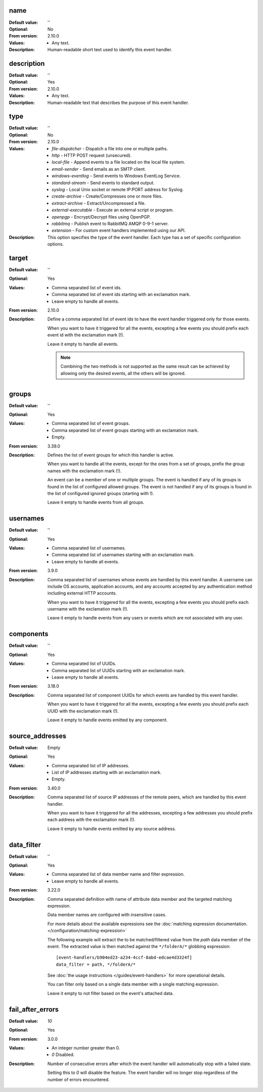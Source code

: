 name
----

:Default value: ''
:Optional: No
:From version: 2.10.0
:Values: * Any text.
:Description:
    Human-readable short text used to identify this event handler.


description
-----------

:Default value: ''
:Optional: Yes
:From version: 2.10.0
:Values: * Any text.
:Description:
    Human-readable text that describes the purpose of this event handler.


type
----

:Default value: ''
:Optional: No
:From version: 2.10.0
:Values: * `file-dispatcher` - Dispatch a file into one or multiple paths.
         * `http` - HTTP POST request (unsecured).
         * `local-file` - Append events to a file located on the local file
           system.
         * `email-sender` - Send emails as an SMTP client.
         * `windows-eventlog` - Send events to Windows EventLog Service.
         * `standard-stream` - Send events to standard output.
         * `syslog` - Local Unix socket or remote IP:PORT address for Syslog.
         * `create-archive` - Create/Compresses one or more files.
         * `extract-archive` - Extract/Uncompressed a file.
         * `external-executable` - Execute an external script or program.
         * `openpgp` - Encrypt/Decrypt files using OpenPGP.
         * `rabbitmq` - Publish event to RabbitMQ AMQP 0-9-1 server.
         * `extension` - For custom event handlers implemented using our API.
:Description:
    This option specifies the type of the event handler.
    Each type has a set of specific configuration options.


target
------

:Default value: ''
:Optional: Yes
:Values: * Comma separated list of event ids.
         * Comma separated list of event ids starting with an exclamation mark.
         * Leave empty to handle all events.
:From version: 2.10.0
:Description:
    Define a comma separated list of event ids to have the event handler
    triggered only for those events.

    When you want to have it triggered for all the events,
    excepting a few events you should prefix each event id with the exclamation
    mark (!).

    Leave it empty to handle all events.

    ..  note::
        Combining the two methods is not supported as the same result
        can be achieved by allowing only the desired events, all the others
        will be ignored.


groups
------

:Default value: ''
:Optional: Yes
:Values: * Comma separated list of event groups.
         * Comma separated list of event groups
           starting with an exclamation mark.
         * Empty.
:From version: 3.39.0
:Description:
    Defines the list of event groups for which this handler
    is active.

    When you want to handle all the events,
    except for the ones from a set of groups,
    prefix the group names with the exclamation mark (!).

    An event can be a member of one or multiple groups.
    The event is handled if any of its groups is found in the list
    of configured allowed groups.
    The event is not handled if any of its groups is found in the list
    of configured ignored groups (starting with !).

    Leave it empty to handle events from all groups.


usernames
---------

:Default value: ''
:Optional: Yes
:Values: * Comma separated list of usernames.
         * Comma separated list of usernames starting with an exclamation mark.
         * Leave empty to handle all events.
:From version: 3.9.0
:Description:
    Comma separated list of usernames whose events are handled by
    this event handler.
    A username can include OS accounts, application accounts, and any accounts
    accepted by any authentication method including external HTTP accounts.

    When you want to have it triggered for all the events,
    excepting a few events you should prefix each username with the exclamation
    mark (!).

    Leave it empty to handle events from any users or events which are
    not associated with any user.


components
----------

:Default value: ''
:Optional: Yes
:Values: * Comma separated list of UUIDs.
         * Comma separated list of UUIDs starting with an exclamation mark.
         * Leave empty to handle all events.
:From version: 3.18.0
:Description:
    Comma separated list of component UUIDs for which events are handled by
    this event handler.

    When you want to have it triggered for all the events,
    excepting a few events you should prefix each UUID with the exclamation
    mark (!).

    Leave it empty to handle events emitted by any component.


source_addresses
----------------

:Default value: Empty
:Optional: Yes
:Values: * Comma separated list of IP addresses.
         * List of IP addresses starting with an exclamation mark.
         * Empty.
:From version: 3.40.0
:Description:
    Comma separated list of source IP addresses of the remote peers,
    which are handled by this event handler.

    When you want to have it triggered for all the addresses,
    excepting a few addresses you should prefix each address with the
    exclamation mark (!).

    Leave it empty to handle events emitted by any source address.


data_filter
-----------

:Default value: ''
:Optional: Yes
:Values: * Comma separated list of data member name and filter expression.
         * Leave empty to handle all events.
:From version: 3.22.0
:Description:
    Comma separated definition with name of attribute data member and
    the targeted matching expression.

    Data member names are configured with insensitive cases.

    For more details about the available expressions see the
    :doc:`matching expression documentation.
    </configuration/matching-expression>`

    The following example will extract the to be matched/filtered value
    from the `path` data member of the event.
    The extracted value is then matched against the ``*/folderA/*`` globbing
    expression::

        [event-handlers/b904ed23-a234-4ccf-8abd-edcae4d3324f]
        data_filter = path, */folderA/*

    See :doc:`the usage instructions </guides/event-handlers>` for
    more operational details.

    You can filter only based on a single data member with a single
    matching expression.

    Leave it empty to not filter based on the event's attached data.


fail_after_errors
-----------------

:Default value: `10`
:Optional: Yes
:From version: 3.0.0
:Values: * An integer number greater than 0.
         * `0` Disabled.
:Description:
    Number of consecutive errors after which the event handler will
    automatically stop with a failed state.

    Setting this to `0` will disable the feature.
    The event handler will no longer stop regardless of the number of errors
    encountered.
